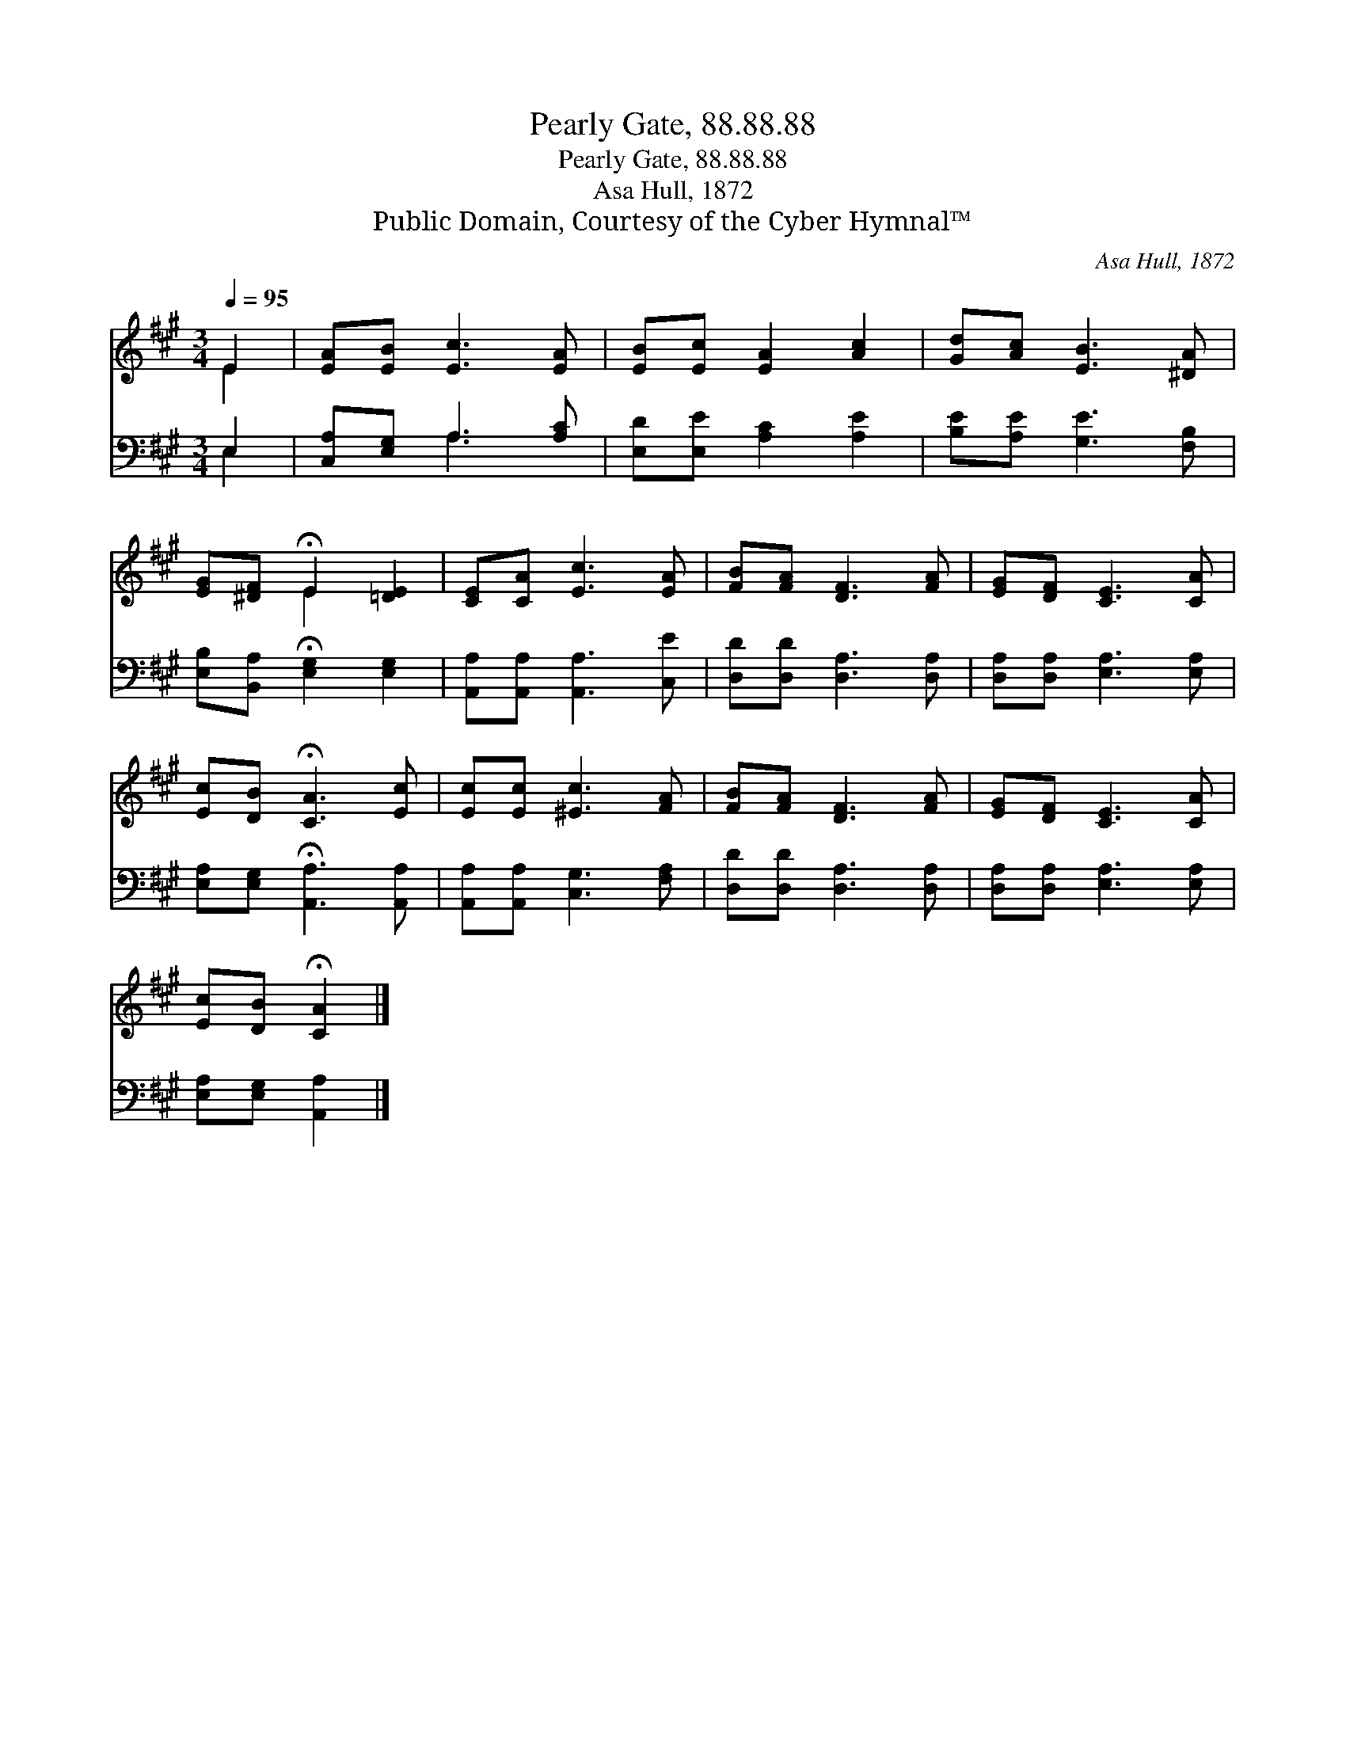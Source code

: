 X:1
T:Pearly Gate, 88.88.88
T:Pearly Gate, 88.88.88
T:Asa Hull, 1872
T:Public Domain, Courtesy of the Cyber Hymnal™
C:Asa Hull, 1872
Z:Public Domain,
Z:Courtesy of the Cyber Hymnal™
%%score ( 1 2 ) ( 3 4 )
L:1/8
Q:1/4=95
M:3/4
K:A
V:1 treble 
V:2 treble 
V:3 bass 
V:4 bass 
V:1
 E2 | [EA][EB] [Ec]3 [EA] | [EB][Ec] [EA]2 [Ac]2 | [Gd][Ac] [EB]3 [^DA] | %4
 [EG][^DF] !fermata!E2 [=DE]2 | [CE][CA] [Ec]3 [EA] | [FB][FA] [DF]3 [FA] | [EG][DF] [CE]3 [CA] | %8
 [Ec][DB] !fermata![CA]3 [Ec] | [Ec][Ec] [^Ec]3 [FA] | [FB][FA] [DF]3 [FA] | [EG][DF] [CE]3 [CA] | %12
 [Ec][DB] !fermata![CA]2 |] %13
V:2
 E2 | x6 | x6 | x6 | x2 E2 x2 | x6 | x6 | x6 | x6 | x6 | x6 | x6 | x4 |] %13
V:3
 E,2 | [C,A,][E,G,] A,3 [A,C] | [E,D][E,E] [A,C]2 [A,E]2 | [B,E][A,E] [G,E]3 [F,B,] | %4
 [E,B,][B,,A,] !fermata![E,G,]2 [E,G,]2 | [A,,A,][A,,A,] [A,,A,]3 [C,E] | %6
 [D,D][D,D] [D,A,]3 [D,A,] | [D,A,][D,A,] [E,A,]3 [E,A,] | [E,A,][E,G,] !fermata![A,,A,]3 [A,,A,] | %9
 [A,,A,][A,,A,] [C,G,]3 [F,A,] | [D,D][D,D] [D,A,]3 [D,A,] | [D,A,][D,A,] [E,A,]3 [E,A,] | %12
 [E,A,][E,G,] [A,,A,]2 |] %13
V:4
 E,2 | x2 A,3 x | x6 | x6 | x6 | x6 | x6 | x6 | x6 | x6 | x6 | x6 | x4 |] %13

